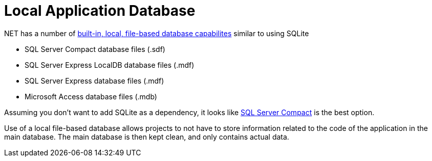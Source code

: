 = Local Application Database

.NET has a number of https://msdn.microsoft.com/en-us/library/ms233817(v=vs.110).aspx[built-in, local, file-based database capabilites] similar to using SQLite

* SQL Server Compact database files (.sdf)
* SQL Server Express LocalDB database files (.mdf)
* SQL Server Express database files (.mdf)
* Microsoft Access database files (.mdb)

Assuming you don't want to add SQLite as a dependency, it looks like http://erikej.blogspot.co.uk/2011/01/comparison-of-sql-server-compact-4-and.html[SQL Server Compact] is the best option.

Use of a local file-based database allows projects to not have to store information related to the code of the application in the main database.  The main database is then kept clean, and only contains actual data.
